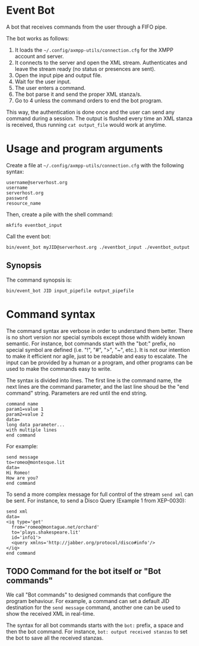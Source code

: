 * Event Bot
A bot that receives commands from the user through a FIFO pipe.

The bot works as follows:

1. It loads the =~/.config/axmpp-utils/connection.cfg= for the XMPP account and server.
2. It connects to the server and open the XML stream. Authenticates and leave the stream ready (no status or presences are sent).
3. Open the input pipe and output file.
4. Wait for the user input.
5. The user enters a command.
6. The bot parse it and send the proper XML stanza/s.
7. Go to 4 unless the command orders to end the bot program.

This way, the authentication is done once and the user can send any command during a session. The output is flushed every time an XML stanza is received, thus running ~cat output_file~ would work at anytime.

* Usage and program arguments

Create a file at =~/.config/axmpp-utils/connection.cfg= with the following syntax:

#+BEGIN_SRC text
  username@serverhost.org
  username
  serverhost.org
  password
  resource_name
#+END_SRC

Then, create a pile with the shell command:

: mkfifo eventbot_input

Call the event bot:

: bin/event_bot myJID@serverhost.org ./eventbot_input ./eventbot_output

** Synopsis
The command synopsis is:

: bin/event_bot JID input_pipefile output_pipefile

* Command syntax
The command syntax are verbose in order to understand them better. There is no short version nor special symbols except those whith widely known semantic. For instance, bot commands start with the "bot:" prefix, no special symbol are defined (i.e. "!", "#", ">", "~", etc.). It is not our intention to make it efficient nor agile, just to be readable and easy to escalate. The input can be provided by a human or a program, and other programs can be used to make the commands easy to write.

The syntax is divided into lines. The first line is the command name, the next lines are the command parameter, and the last line shoud be the "end command" string. Parameters are red until the end string.

#+BEGIN_SRC text
  command name
  param1=value 1
  param2=value 2
  data=
  long data parameter...
  with multiple lines
  end command
#+END_SRC

For example:

#+BEGIN_SRC text
  send message
  to=romeo@montesque.lit
  data=
  Hi Romeo!
  How are you?
  end command
#+END_SRC

To send a more complex message for full control of the stream ~send xml~ can be sent. For instance, to send a Disco Query (Example 1 from XEP-0030):

#+BEGIN_SRC text
  send xml
  data=
  <iq type='get'
    from='romeo@montague.net/orchard'
    to='plays.shakespeare.lit'
    id='info1'>
    <query xmlns='http://jabber.org/protocol/disco#info'/>
  </iq>
  end command
#+END_SRC

** TODO Command for the bot itself or "Bot commands"
We call "Bot commands" to designed commands that configure the program behaviour. For example, a command can set a default JID destination for the ~send message~ command, another one can be used to show the received XML in real-time.

The syntax for all bot commands starts with the ~bot:~ prefix, a space and then the bot command. For instance, ~bot: output received stanzas~ to set the bot to save all the received stanzas.
